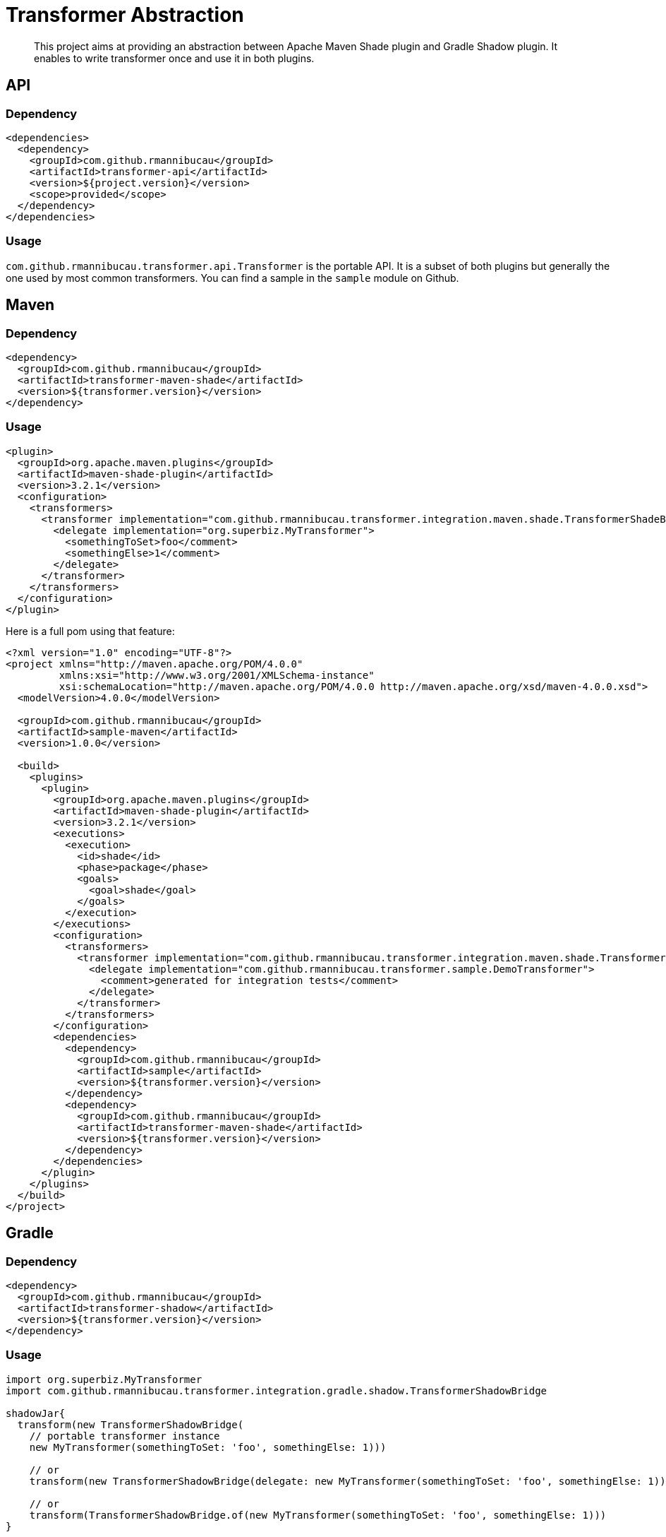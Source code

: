 = Transformer Abstraction

[abstract]
This project aims at providing an abstraction between Apache Maven Shade plugin and Gradle Shadow plugin.
It enables to write transformer once and use it in both plugins.


== API

=== Dependency

[source,xml]
----
<dependencies>
  <dependency>
    <groupId>com.github.rmannibucau</groupId>
    <artifactId>transformer-api</artifactId>
    <version>${project.version}</version>
    <scope>provided</scope>
  </dependency>
</dependencies>
----

=== Usage

`com.github.rmannibucau.transformer.api.Transformer` is the portable API.
It is a subset of both plugins but generally the one used by most common transformers.
You can find a sample in the `sample` module on Github.

== Maven

=== Dependency

[source,xml]
----
<dependency>
  <groupId>com.github.rmannibucau</groupId>
  <artifactId>transformer-maven-shade</artifactId>
  <version>${transformer.version}</version>
</dependency>
----

=== Usage

[source,xml]
----
<plugin>
  <groupId>org.apache.maven.plugins</groupId>
  <artifactId>maven-shade-plugin</artifactId>
  <version>3.2.1</version>
  <configuration>
    <transformers>
      <transformer implementation="com.github.rmannibucau.transformer.integration.maven.shade.TransformerShadeBridge">
        <delegate implementation="org.superbiz.MyTransformer">
          <somethingToSet>foo</comment>
          <somethingElse>1</comment>
        </delegate>
      </transformer>
    </transformers>
  </configuration>
</plugin>
----

Here is a full pom using that feature:

[source,xml]
----
<?xml version="1.0" encoding="UTF-8"?>
<project xmlns="http://maven.apache.org/POM/4.0.0"
         xmlns:xsi="http://www.w3.org/2001/XMLSchema-instance"
         xsi:schemaLocation="http://maven.apache.org/POM/4.0.0 http://maven.apache.org/xsd/maven-4.0.0.xsd">
  <modelVersion>4.0.0</modelVersion>

  <groupId>com.github.rmannibucau</groupId>
  <artifactId>sample-maven</artifactId>
  <version>1.0.0</version>

  <build>
    <plugins>
      <plugin>
        <groupId>org.apache.maven.plugins</groupId>
        <artifactId>maven-shade-plugin</artifactId>
        <version>3.2.1</version>
        <executions>
          <execution>
            <id>shade</id>
            <phase>package</phase>
            <goals>
              <goal>shade</goal>
            </goals>
          </execution>
        </executions>
        <configuration>
          <transformers>
            <transformer implementation="com.github.rmannibucau.transformer.integration.maven.shade.TransformerShadeBridge">
              <delegate implementation="com.github.rmannibucau.transformer.sample.DemoTransformer">
                <comment>generated for integration tests</comment>
              </delegate>
            </transformer>
          </transformers>
        </configuration>
        <dependencies>
          <dependency>
            <groupId>com.github.rmannibucau</groupId>
            <artifactId>sample</artifactId>
            <version>${transformer.version}</version>
          </dependency>
          <dependency>
            <groupId>com.github.rmannibucau</groupId>
            <artifactId>transformer-maven-shade</artifactId>
            <version>${transformer.version}</version>
          </dependency>
        </dependencies>
      </plugin>
    </plugins>
  </build>
</project>

----

== Gradle

=== Dependency

[source,xml]
----
<dependency>
  <groupId>com.github.rmannibucau</groupId>
  <artifactId>transformer-shadow</artifactId>
  <version>${transformer.version}</version>
</dependency>
----

=== Usage

[source,groovy]
----
import org.superbiz.MyTransformer
import com.github.rmannibucau.transformer.integration.gradle.shadow.TransformerShadowBridge

shadowJar{
  transform(new TransformerShadowBridge(
    // portable transformer instance
    new MyTransformer(somethingToSet: 'foo', somethingElse: 1)))

    // or
    transform(new TransformerShadowBridge(delegate: new MyTransformer(somethingToSet: 'foo', somethingElse: 1)))

    // or
    transform(TransformerShadowBridge.of(new MyTransformer(somethingToSet: 'foo', somethingElse: 1)))
}
----

Here is a complete gradle script:

[source,groovy]
----
import static com.github.rmannibucau.transformer.integration.gradle.shadow.TransformerShadowBridge.of
import com.github.rmannibucau.transformer.sample.DemoTransformer

buildscript {
    repositories {
        mavenLocal()
        jcenter()
    }
    dependencies {
        classpath 'com.github.jengelman.gradle.plugins:shadow:5.1.0'
        classpath "com.github.rmannibucau:transformer-shadow:${original_project_version}"

        classpath "com.github.rmannibucau:sample:${original_project_version}" // containing custom transformers
    }
}

plugins {
    id 'com.github.johnrengelman.shadow' version '5.1.0'
    id 'java'
}

shadowJar {
    transform(of(new DemoTransformer(comment: 'gradle integration test comment')))
}
----


== Future

. A Maven plugin could generate two artifacts (based on a classifier?) to handle native integrations with both Maven Shade and Gradle Shadow plugins. This would avoid to the end user to have to wrap the portable transformers.
. Enable to inject the specific metadata (the part which is not in the portable API) through a SPI/Context kind of API.

== Building

[source,bash]
----
mvn clean verify
----
